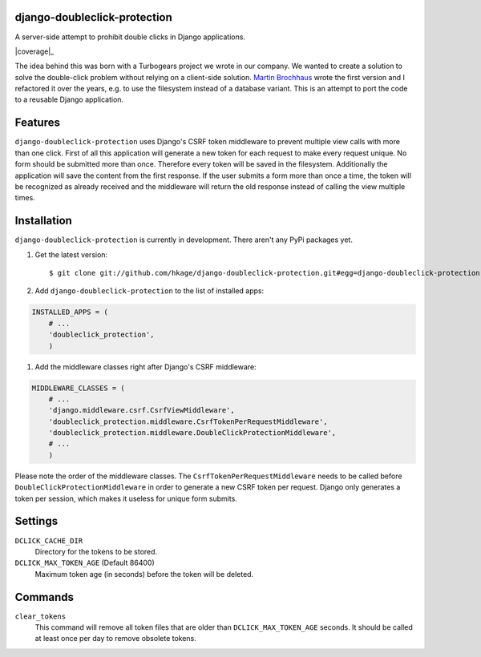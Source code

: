 django-doubleclick-protection
=============================

A server-side attempt to prohibit double clicks in Django applications.

|buildstatus|_
|coverage|_

The idea behind this was born with a Turbogears project we wrote in our
company. We wanted to create a solution to solve the double-click
problem without relying on a client-side solution. `Martin Brochhaus`__
wrote the first version and I refactored it over the years, e.g. to
use the filesystem instead of a database variant. This is an attempt to
port the code to a reusable Django application.

Features
========

``django-doubleclick-protection`` uses Django's CSRF token middleware to prevent
multiple view calls with more than one click. First of all this application
will generate a new token for each request to make every request unique. No
form should be submitted more than once. Therefore every token will be saved
in the filesystem. Additionally the application will save the content from the
first response. If the user submits a form more than once a time, the token
will be recognized as already received and the middleware will return the old
response instead of calling the view multiple times.

Installation
============

``django-doubleclick-protection`` is currently in development. There aren't any PyPi packages yet.

#. Get the latest version::

    $ git clone git://github.com/hkage/django-doubleclick-protection.git#egg=django-doubleclick-protection

#. Add ``django-doubleclick-protection`` to the list of installed apps:

.. code-block:: python

    INSTALLED_APPS = (
        # ...
        'doubleclick_protection',
        )

#. Add the middleware classes right after Django's CSRF middleware:

.. code-block:: python

    MIDDLEWARE_CLASSES = (
        # ...
        'django.middleware.csrf.CsrfViewMiddleware',
        'doubleclick_protection.middleware.CsrfTokenPerRequestMiddleware',
        'doubleclick_protection.middleware.DoubleClickProtectionMiddleware',
        # ...
        )

Please note the order of the middleware classes. The
``CsrfTokenPerRequestMiddleware`` needs to be called before
``DoubleClickProtectionMiddleware`` in order to generate a new CSRF token per
request. Django only generates a token per session, which makes it useless for
unique form submits.

Settings
========

``DCLICK_CACHE_DIR``
  Directory for the tokens to be stored.

``DCLICK_MAX_TOKEN_AGE`` (Default 86400)
  Maximum token age (in seconds) before the token will be deleted.

__ https://github.com/mbrochh

Commands
========

``clear_tokens``
  This command will remove all token files that are older than
  ``DCLICK_MAX_TOKEN_AGE`` seconds. It should be called at least once per day
  to remove obsolete tokens.

.. |buildstatus| image:: https://secure.travis-ci.org/hkage/django-doubleclick-protection.png?branch=master
.. _buildstatus: http://travis-ci.org/#!/hkage/django-doubleclick-protection
.. image:: https://coveralls.io/repos/hkage/django-doubleclick-protection/badge.png?branch=master :target: https://coveralls.io/r/hkage/django-doubleclick-protection?branch=master